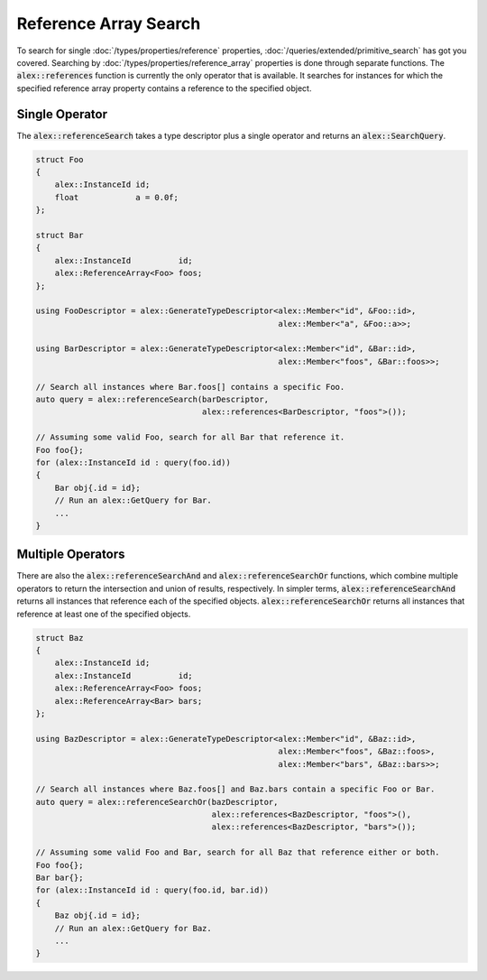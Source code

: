 Reference Array Search
======================

To search for single :doc:`/types/properties/reference` properties, :doc:`/queries/extended/primitive_search` has got
you covered. Searching by :doc:`/types/properties/reference_array` properties is done through separate functions. The
:code:`alex::references` function is currently the only operator that is available. It searches for instances for which
the specified reference array property contains a reference to the specified object.

Single Operator
---------------

The :code:`alex::referenceSearch` takes a type descriptor plus a single operator and returns an
:code:`alex::SearchQuery`.

.. code-block:: cpp

    struct Foo
    {
        alex::InstanceId id;
        float            a = 0.0f;
    };

    struct Bar
    {
        alex::InstanceId          id;
        alex::ReferenceArray<Foo> foos;
    };

    using FooDescriptor = alex::GenerateTypeDescriptor<alex::Member<"id", &Foo::id>,
                                                       alex::Member<"a", &Foo::a>>;
    
    using BarDescriptor = alex::GenerateTypeDescriptor<alex::Member<"id", &Bar::id>,
                                                       alex::Member<"foos", &Bar::foos>>;
    
    // Search all instances where Bar.foos[] contains a specific Foo.
    auto query = alex::referenceSearch(barDescriptor,
                                       alex::references<BarDescriptor, "foos">());
    
    // Assuming some valid Foo, search for all Bar that reference it.
    Foo foo{};
    for (alex::InstanceId id : query(foo.id))
    {
        Bar obj{.id = id};
        // Run an alex::GetQuery for Bar.
        ...
    }

Multiple Operators
------------------

There are also the :code:`alex::referenceSearchAnd` and :code:`alex::referenceSearchOr` functions, which combine
multiple operators to return the intersection and union of results, respectively. In simpler terms,
:code:`alex::referenceSearchAnd` returns all instances that reference each of the specified objects.
:code:`alex::referenceSearchOr` returns all instances that reference at least one of the specified objects.

.. code-block:: cpp

    struct Baz
    {
        alex::InstanceId id;
        alex::InstanceId          id;
        alex::ReferenceArray<Foo> foos;
        alex::ReferenceArray<Bar> bars;
    };

    using BazDescriptor = alex::GenerateTypeDescriptor<alex::Member<"id", &Baz::id>,
                                                       alex::Member<"foos", &Baz::foos>,
                                                       alex::Member<"bars", &Baz::bars>>;

    // Search all instances where Baz.foos[] and Baz.bars contain a specific Foo or Bar.
    auto query = alex::referenceSearchOr(bazDescriptor,
                                         alex::references<BazDescriptor, "foos">(),
                                         alex::references<BazDescriptor, "bars">());
    
    // Assuming some valid Foo and Bar, search for all Baz that reference either or both.
    Foo foo{};
    Bar bar{};
    for (alex::InstanceId id : query(foo.id, bar.id))
    {
        Baz obj{.id = id};
        // Run an alex::GetQuery for Baz.
        ...
    }
